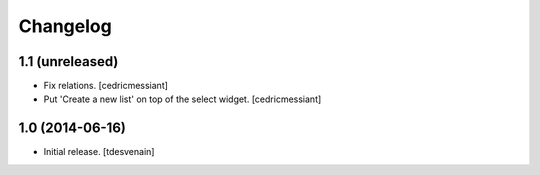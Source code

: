 Changelog
=========


1.1 (unreleased)
----------------

- Fix relations.
  [cedricmessiant]

- Put 'Create a new list' on top of the select widget.
  [cedricmessiant]


1.0 (2014-06-16)
----------------

- Initial release.
  [tdesvenain]

